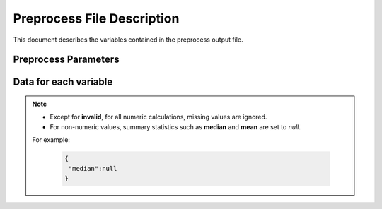Preprocess File Description
===========================

This document describes the variables contained in the preprocess output file.

Preprocess Parameters
---------------------

.. data:: variables

  Dictionary containing variable metadata

  .. code-block:: json

   {
     "variables":{
        "var_1":{
            ...variable specific data...
        },
        "var_2":{
            ..variable specific data...
        }
      }
    }

Data for each variable
----------------------------

.. note::

    - Except for **invalid**, for all numeric calculations, missing values are ignored.
    - For non-numeric values, summary statistics such as **median** and **mean** are set to `null`.
    For example:

        .. code-block:: json

         {
          "median":null
         }


.. data:: varnameSumStat

    Variable name as defined in the source file.
    If no column names are specified, defaults to `col_1`, `col_2`, etc.

    .. code-block:: json

        {
          "varnameSumStat": "cylinder count"
        }

.. data:: labl

    Variable label.  Defaults to an empty string.

    .. code-block:: json

       {
         "label" : "Cylinder count for combustion engine"
       }

    Default label.

    .. code-block:: json

     {
       "label" : ""
     }


.. data:: numchar

    TODO: Description of the variable. Defaults
    Defaults to some thing or is calculated by ....

    .. code-block:: json

        {
          "numchar": "var_value"
        }

.. data:: nature

    TODO: Description of the variable. Defaults
    Defaults to some thing or is calculated by ....

    .. code-block:: json

        {
          "nature": "var_value"
        }

.. data:: binary

    TODO: Description of the variable. Defaults
    Defaults to some thing or is calculated by ....

    .. code-block:: json

        {
          "binary": "var_value"
        }

.. data:: interval

    TODO: Description of the variable. Defaults
    Defaults to some thing or is calculated by ....

    .. code-block:: json

        {
          "interval": "var_value"
        }

.. data:: time

    TODO: Description of the variable. Defaults
    Defaults to some thing or is calculated by ....

    .. code-block:: json

        {
          "time": "var_value"
        }

.. data:: invalid

    TODO: Description of the variable. Defaults
    Defaults to some thing or is calculated by ....

    .. code-block:: json

        {
          "invalid": 1234
        }

.. data:: valid

    TODO: Description of the variable. Defaults
    Defaults to some thing or is calculated by ....

    .. code-block:: json

        {
          "valid": 1234
        }

.. data:: uniques

    TODO: Description of the variable. Defaults
    Defaults to some thing or is calculated by ....

    .. code-block:: json

        {
          "uniques": 1234
        }

.. data:: median

    Median for a *numeric* variable.
    For non-numeric values, or if all values are missing, this value is set to `null`.

    .. code-block:: json

        {
          "median": 1234
        }

.. data:: mean

    Mean for a *numeric* variable.
    For non-numeric values, or if all values are missing, this value is set to `null`.

    .. code-block:: json

        {
          "mean": 1234.56
        }

.. data:: max

    TODO: Description of the variable. Defaults
    Defaults to some thing or is calculated by ....

    .. code-block:: json

        {
          "max": 1234
        }

.. data:: min

    TODO: Description of the variable. Defaults
    Defaults to some thing or is calculated by ....

    .. code-block:: json

        {
          "min": 1234
        }

.. data:: mode

    The value of the most frequently occurring variable.  If more than
    multiple variable share the highest number of occurrences, up to the first 5 are displayed.
    In the example below, each of the 5 values occurred 20 times.

    .. code-block:: json

        {
          "mode" : ["bananas", "apple", "grapes", "strawberries", "oranges"]
        }

    Another example:

    .. code-block:: json

        {
          "mode" : [1999, 1998, 1997]
        }

.. data:: freqmode

    TODO: Description of the variable. Defaults
    Defaults to some thing or is calculated by ....

    .. code-block:: json

        {
          "freqmode": 1234
        }

.. data:: fewest

    TODO: Description of the variable. Defaults
    Defaults to some thing or is calculated by ....

    .. code-block:: json

        {
          "fewest": "var_value"
        }

.. data:: freqfewest

    TODO: Description of the variable. Defaults
    Defaults to some thing or is calculated by ....

    .. code-block:: json

        {
          "freqfewest": 1234
        }

.. data:: mid

    TODO: Description of the variable. Defaults
    Defaults to some thing or is calculated by ....

    .. code-block:: json

        {
          "mid": "var_value"
        }

.. data:: freqmid

    TODO: Description of the variable. Defaults
    Defaults to some thing or is calculated by ....

    .. code-block:: json

        {
          "freqmid": 1234
        }

.. data:: sd

    TODO: Description of the variable. Defaults
    Defaults to some thing or is calculated by ....

    .. code-block:: json

        {
          "sd": 1234
        }

.. data:: herfindahl

    TODO: Description of the variable. Defaults
    Defaults to some thing or is calculated by ....

    .. code-block:: json

        {
          "herfindahl": 1234
        }

.. data:: plotvalues

    TODO: Description of the variable. Defaults
    Defaults to some thing or is calculated by ....

    .. code-block:: json

        {
          "plotvalues": 1234
        }

.. data:: plottype

    TODO: Description of the variable. Defaults
    Defaults to some thing or is calculated by ....

    .. code-block:: json

        {
          "plottype": "var_value"
        }

.. data:: plotx

    TODO: Description of the variable. Defaults
    Defaults to some thing or is calculated by ....

    .. code-block:: json

        {
          "plotx": 1234
        }

.. data:: ploty

    TODO: Description of the variable. Defaults
    Defaults to some thing or is calculated by ....

    .. code-block:: json

        {
          "ploty": 1234
        }

.. data:: cdfplottype

    TODO: Description of the variable. Defaults
    Defaults to some thing or is calculated by ....

    .. code-block:: json

        {
          "cdfplottype": "var_value"
        }

.. data:: cdfplotx

    TODO: Description of the variable. Defaults
    Defaults to some thing or is calculated by ....

    .. code-block:: json

        {
          "cdfplotx": 1234
        }

.. data:: cdfploty

    TODO: Description of the variable. Defaults
    Defaults to some thing or is calculated by ....

    .. code-block:: json

        {
          "cdfploty": 1234
        }

.. data:: defaultInterval

    TODO: Description of the variable. Defaults
    Defaults to some thing or is calculated by ....

    .. code-block:: json

        {
          "defaultInterval": "var_value"
        }

.. data:: defaultNumchar

    TODO: Description of the variable. Defaults
    Defaults to some thing or is calculated by ....

    .. code-block:: json

        {
          "defaultNumchar": "var_value"
        }

.. data:: defaultNature

    TODO: Description of the variable. Defaults
    Defaults to some thing or is calculated by ....

    .. code-block:: json

        {
          "defaultNature": "var_value"
        }

.. data:: defaultBinary

    TODO: Description of the variable. Defaults
    Defaults to some thing or is calculated by ....

    .. code-block:: json

        {
          "defaultBinary": "var_value"
        }

.. data:: defaultTime

    TODO: Description of the variable. Defaults
    Defaults to some thing or is calculated by ....

    .. code-block:: json

        {
          "defaultTime": "var_value"
        }
